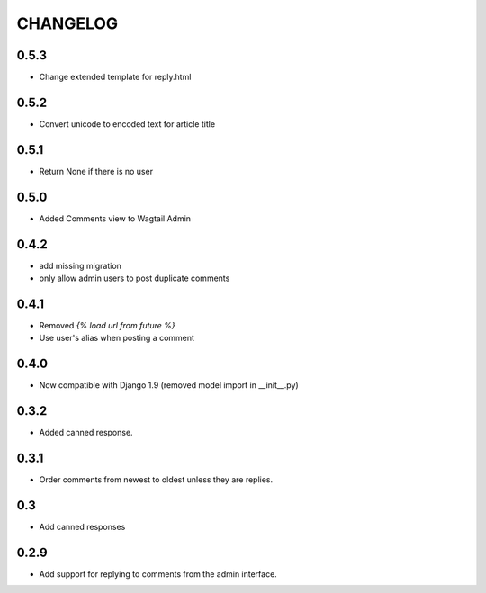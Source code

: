 CHANGELOG
=========

0.5.3
-----
- Change extended template for reply.html

0.5.2
-----
- Convert unicode to encoded text for article title

0.5.1
-----
- Return None if there is no user

0.5.0
-----
- Added Comments view to Wagtail Admin

0.4.2
-----
- add missing migration
- only allow admin users to post duplicate comments

0.4.1
-----
- Removed `{% load url from future %}`
- Use user's alias when posting a comment

0.4.0
-----
- Now compatible with Django 1.9 (removed model import in __init__.py)

0.3.2
-----
- Added canned response.

0.3.1
-----
- Order comments from newest to oldest unless they are replies.

0.3
---
- Add canned responses

0.2.9
-----
- Add support for replying to comments from the admin interface.

